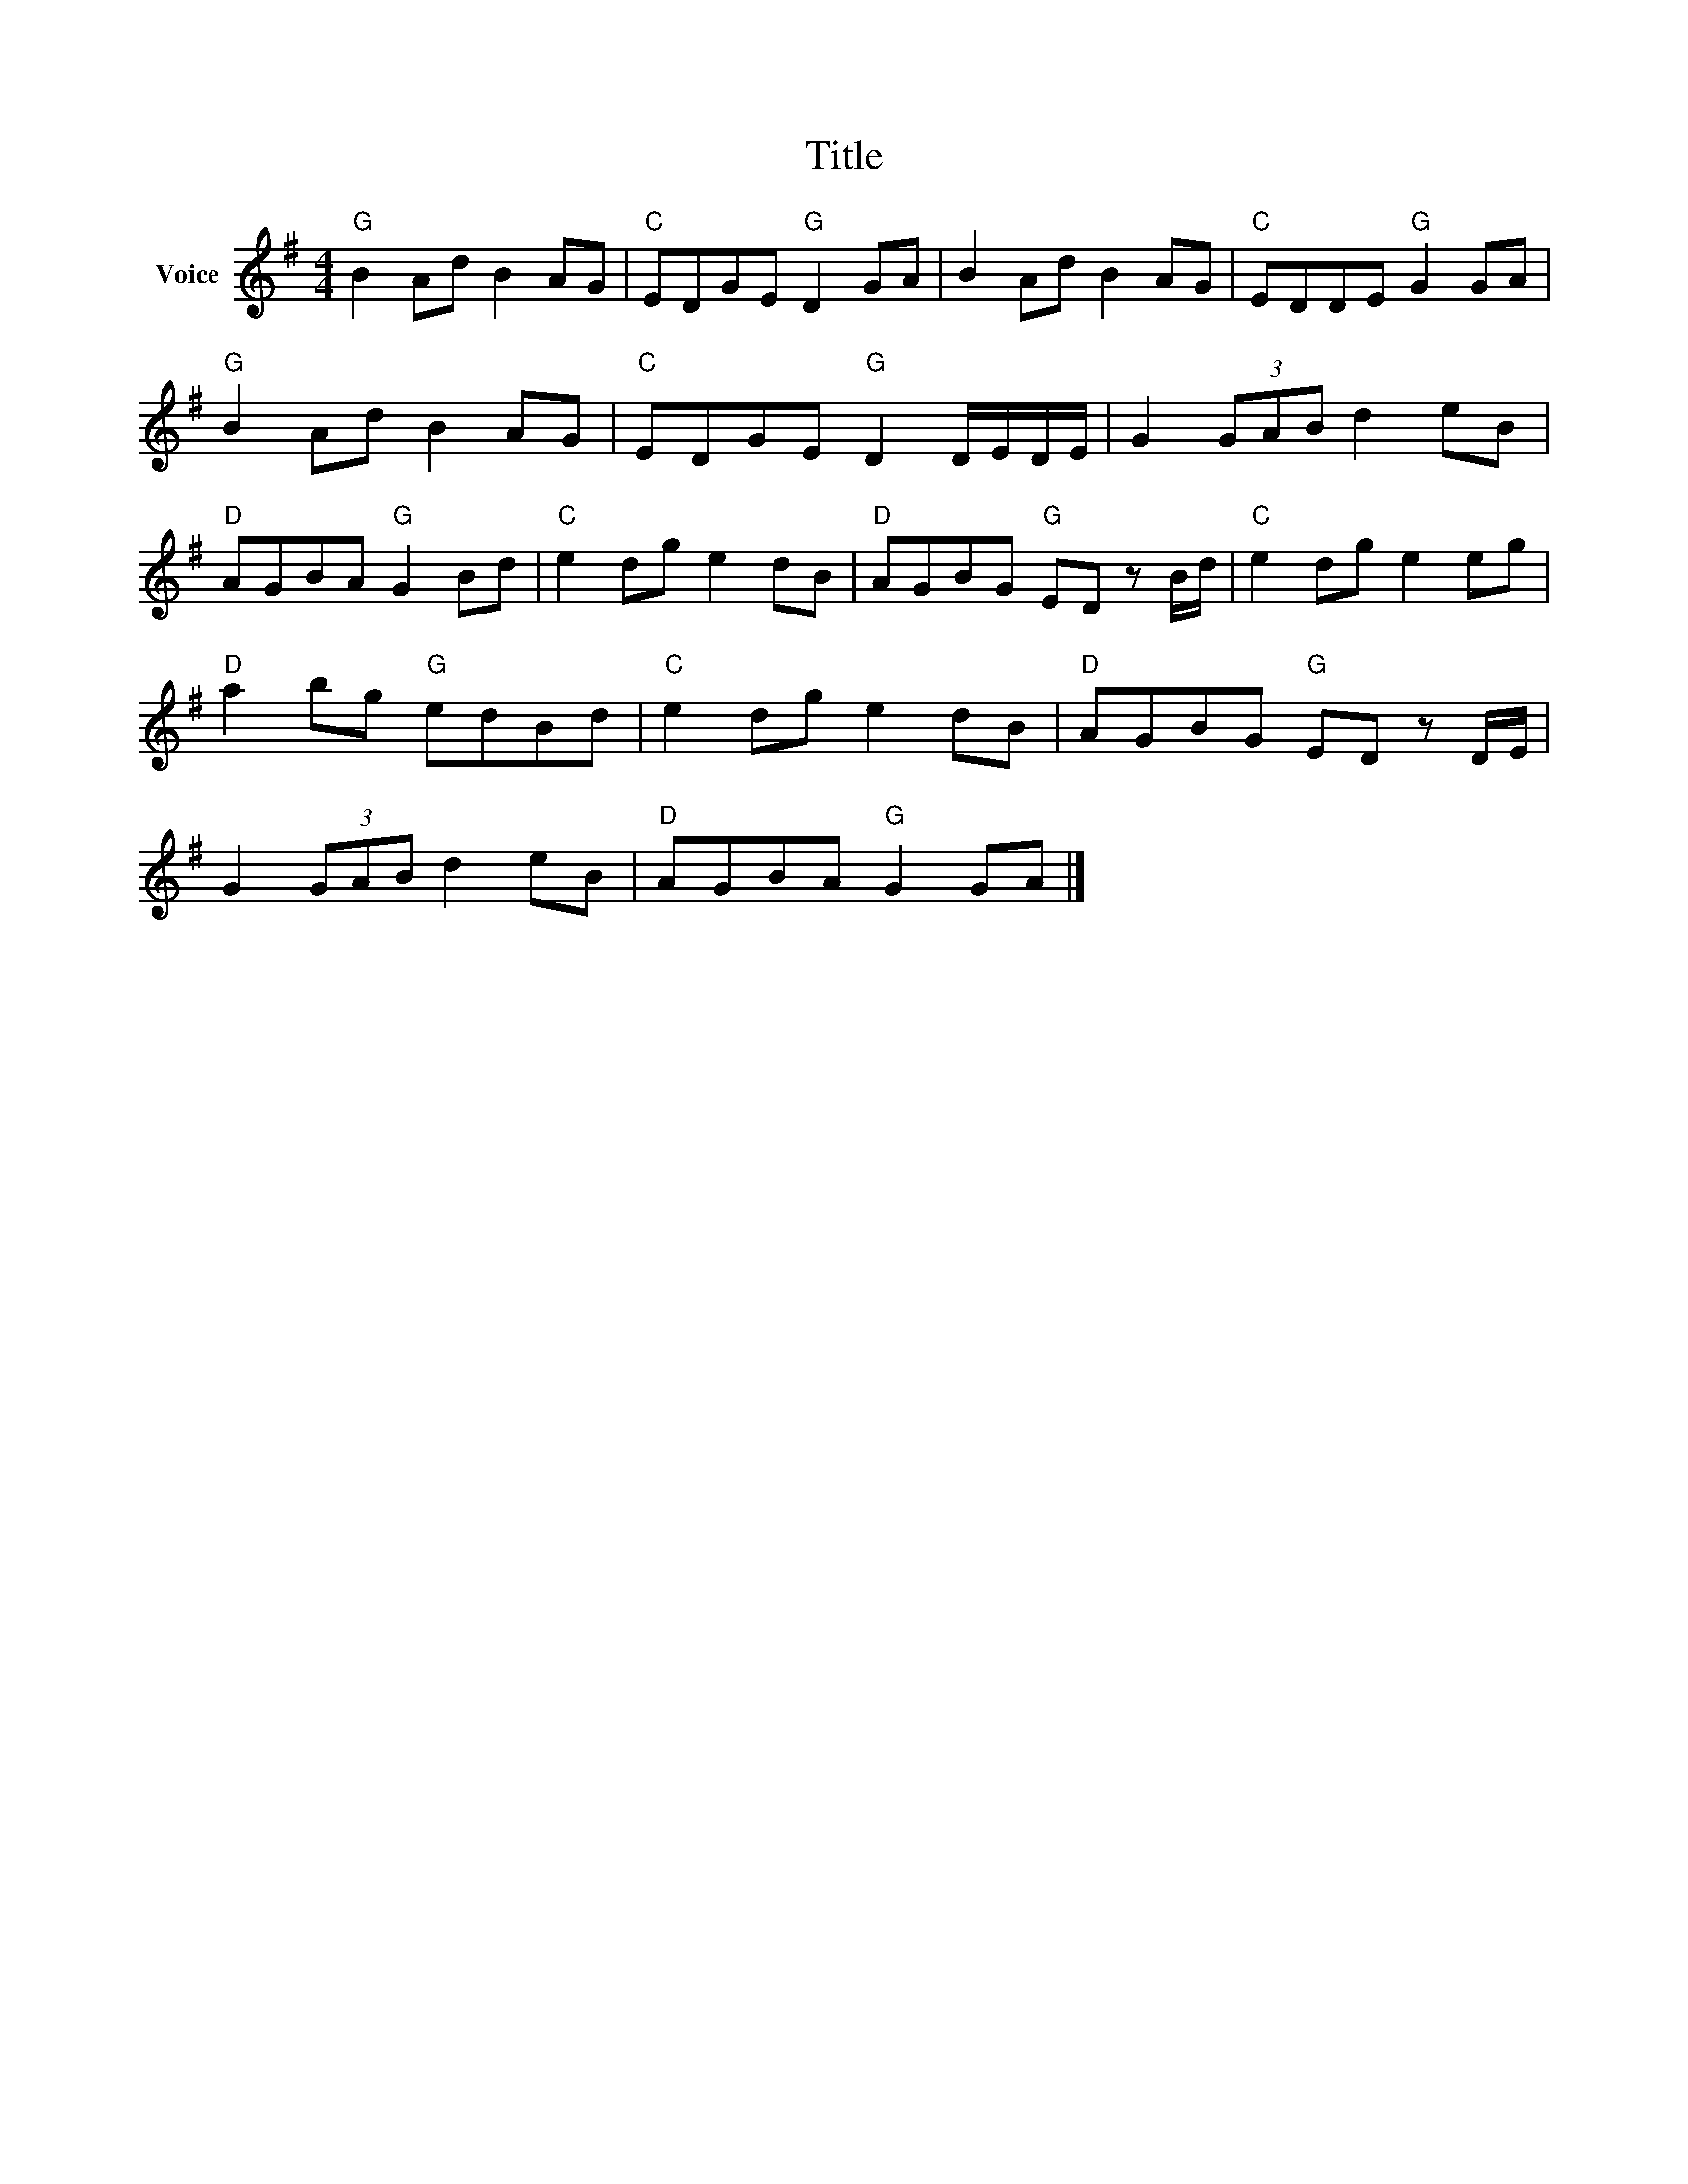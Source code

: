 X:1
T:Title
L:1/8
M:4/4
I:linebreak $
K:G
V:1 treble nm="Voice"
V:1
"G" B2 Ad B2 AG |"C" EDGE"G" D2 GA | B2 Ad B2 AG |"C" EDDE"G" G2 GA |"G" B2 Ad B2 AG | %5
"C" EDGE"G" D2 D/E/D/E/ | G2 (3GAB d2 eB |"D" AGBA"G" G2 Bd |"C" e2 dg e2 dB | %9
"D" AGBG"G" ED z B/d/ |"C" e2 dg e2 eg |"D" a2 bg"G" edBd |"C" e2 dg e2 dB |"D" AGBG"G" ED z D/E/ | %14
 G2 (3GAB d2 eB |"D" AGBA"G" G2 GA |] %16
